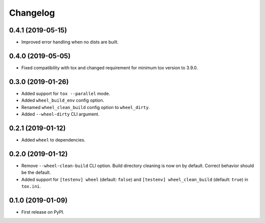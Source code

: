 
Changelog
=========

0.4.1 (2019-05-15)
------------------

* Improved error handling when no dists are built.

0.4.0 (2019-05-05)
------------------

* Fixed compatibility with tox and changed requirement for minimum tox version to 3.9.0.

0.3.0 (2019-01-26)
------------------

* Added support for ``tox --parallel`` mode.
* Added ``wheel_build_env`` config option.
* Renamed ``wheel_clean_build`` config option to ``wheel_dirty``.
* Added ``--wheel-dirty`` CLI argument.

0.2.1 (2019-01-12)
------------------

* Added ``wheel`` to dependencies.

0.2.0 (2019-01-12)
------------------

* Remove ``--wheel-clean-build`` CLI option. Build directory cleaning is now on by default.
  Correct behavior should be the default.
* Added support for ``[testenv] wheel`` (default: ``false``) and ``[testenv] wheel_clean_build`` (default: ``true``)
  in ``tox.ini``.

0.1.0 (2019-01-09)
------------------

* First release on PyPI.
